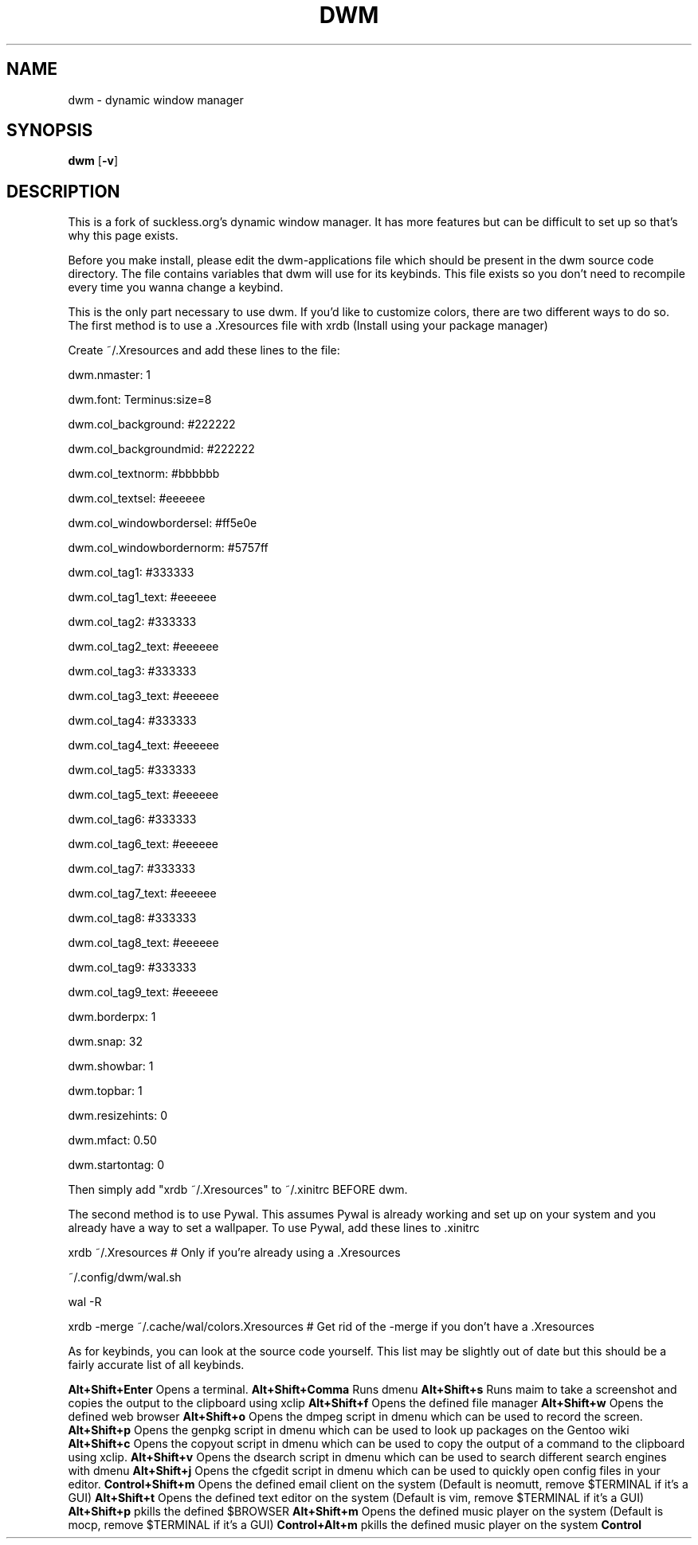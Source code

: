 .TH DWM 1 dwm\-VERSION
.SH NAME
dwm \- dynamic window manager
.SH SYNOPSIS
.B dwm
.RB [ \-v ]
.SH DESCRIPTION
This is a fork of suckless.org's dynamic window manager.
It has more features but can be difficult to set up so that's why this page exists.
.P
Before you make install, please edit the dwm-applications file which should be present in the dwm source code directory. The file contains variables that dwm will use for its keybinds. This file exists so you don't need to recompile every time you wanna change a keybind.
.P
This is the only part necessary to use dwm. If you'd like to customize colors, there are two different ways to do so. The first method is to use a .Xresources file with xrdb (Install using your package manager)
.P
Create ~/.Xresources and add these lines to the file:
.P
dwm.nmaster: 1
.P
dwm.font: Terminus:size=8
.P
dwm.col_background: #222222
.P
dwm.col_backgroundmid: #222222
.P
dwm.col_textnorm: #bbbbbb
.P
dwm.col_textsel: #eeeeee
.P
dwm.col_windowbordersel: #ff5e0e
.P
dwm.col_windowbordernorm: #5757ff
.P
dwm.col_tag1: #333333
.P
dwm.col_tag1_text: #eeeeee
.P
dwm.col_tag2: #333333
.P
dwm.col_tag2_text: #eeeeee
.P
dwm.col_tag3: #333333
.P
dwm.col_tag3_text: #eeeeee
.P
dwm.col_tag4: #333333
.P
dwm.col_tag4_text: #eeeeee
.P
dwm.col_tag5: #333333
.P
dwm.col_tag5_text: #eeeeee
.P
dwm.col_tag6: #333333
.P
dwm.col_tag6_text: #eeeeee
.P
dwm.col_tag7: #333333
.P
dwm.col_tag7_text: #eeeeee
.P
dwm.col_tag8: #333333
.P
dwm.col_tag8_text: #eeeeee
.P
dwm.col_tag9: #333333
.P
dwm.col_tag9_text: #eeeeee
.P
dwm.borderpx: 1
.P
dwm.snap: 32
.P
dwm.showbar: 1
.P
dwm.topbar: 1
.P
dwm.resizehints: 0
.P
dwm.mfact: 0.50
.P
dwm.startontag: 0
.P
Then simply add "xrdb ~/.Xresources" to ~/.xinitrc BEFORE dwm.
.P
The second method is to use Pywal. This assumes Pywal is already working and set up on your system and you already have a way to set a wallpaper. To use Pywal, add these lines to .xinitrc
.P
xrdb ~/.Xresources # Only if you're already using a .Xresources
.P
~/.config/dwm/wal.sh
.P
wal -R
.P
xrdb -merge ~/.cache/wal/colors.Xresources # Get rid of the -merge if you don't have a .Xresources
.P
As for keybinds, you can look at the source code yourself. This list may be slightly out of date but this should be a fairly accurate list of all keybinds.
.P
.B Alt+Shift+Enter
Opens a terminal.
.B Alt+Shift+Comma
Runs dmenu
.B Alt+Shift+s
Runs maim to take a screenshot and copies the output to the clipboard using xclip
.B Alt+Shift+f
Opens the defined file manager
.B Alt+Shift+w
Opens the defined web browser
.B Alt+Shift+o
Opens the dmpeg script in dmenu which can be used to record the screen.
.B Alt+Shift+p
Opens the genpkg script in dmenu which can be used to look up packages on the Gentoo wiki
.B Alt+Shift+c
Opens the copyout script in dmenu which can be used to copy the output of a command to the clipboard using xclip.
.B Alt+Shift+v
Opens the dsearch script in dmenu which can be used to search different search engines with dmenu
.B Alt+Shift+j
Opens the cfgedit script in dmenu which can be used to quickly open config files in your editor.
.B Control+Shift+m
Opens the defined email client on the system (Default is neomutt, remove $TERMINAL if it's a GUI)
.B Alt+Shift+t
Opens the defined text editor on the system (Default is vim, remove $TERMINAL if it's a GUI)
.B Alt+Shift+p
pkills the defined $BROWSER
.B Alt+Shift+m
Opens the defined music player on the system (Default is mocp, remove $TERMINAL if it's a GUI)
.B Control+Alt+m
pkills the defined music player on the system
.B Control
